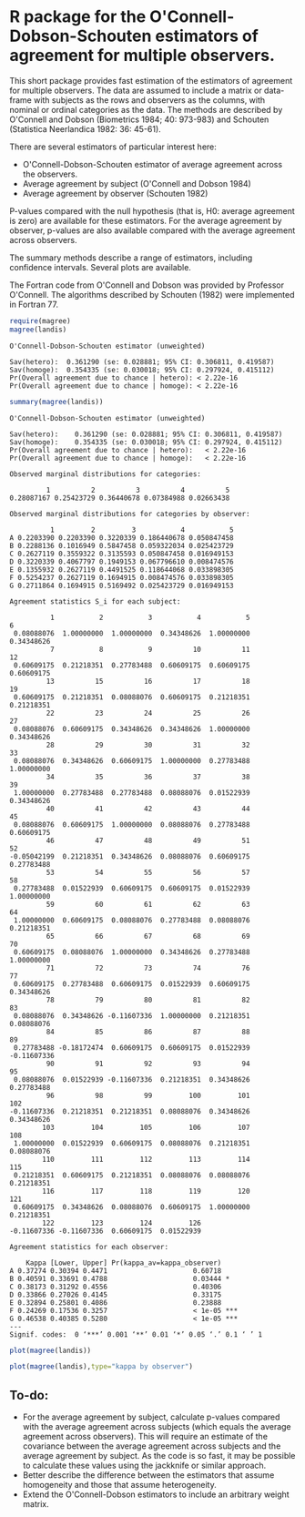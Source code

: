 # Babel settings
#+PROPERTY: session *R* 
#+PROPERTY: cache yes 
#+PROPERTY: results output graphics 
#+PROPERTY: exports both 
#+PROPERTY: tangle yes 

* R package for the O'Connell-Dobson-Schouten estimators of agreement for multiple observers.

This short package provides fast estimation of the estimators of agreement for multiple observers. The data are assumed to include a matrix or data-frame with subjects as the rows and observers as the columns, with nominal or ordinal categories as the data. The methods are described by O'Connell and Dobson (Biometrics 1984; 40: 973-983) and Schouten (Statistica Neerlandica 1982: 36: 45-61). 

There are several estimators of particular interest here:
 + O'Connell-Dobson-Schouten estimator of average agreement across the observers.
 + Average agreement by subject (O'Connell and Dobson 1984)
 + Average agreement by observer (Schouten 1982)

P-values compared with the null hypothesis (that is, H0: average agreement is zero) are available for these estimators. For the average agreement by observer, p-values are also available compared with the average agreement across observers.

The summary methods describe a range of estimators, including confidence intervals. Several plots are available.

The Fortran code from O'Connell and Dobson was provided by Professor O'Connell. The algorithms described by Schouten (1982) were implemented in Fortran 77.

#+begin_src R
  require(magree)
  magree(landis)
#+end_src

#+RESULTS[3f3328a44897fea629d021aa38d85d7da20e960f]:
: O'Connell-Dobson-Schouten estimator (unweighted)
: 
: Sav(hetero):	0.361290 (se: 0.028881; 95% CI: 0.306811, 0.419587)
: Sav(homoge):	0.354335 (se: 0.030018; 95% CI: 0.297924, 0.415112)
: Pr(Overall agreement due to chance | hetero):	< 2.22e-16
: Pr(Overall agreement due to chance | homoge):	< 2.22e-16


#+begin_src R
  summary(magree(landis))
#+end_src

#+RESULTS[fa757baf5e4f9c8efde3a95f84b1890b0ca98e41]:
#+begin_example
O'Connell-Dobson-Schouten estimator (unweighted)

Sav(hetero):	0.361290 (se: 0.028881; 95% CI: 0.306811, 0.419587)
Sav(homoge):	0.354335 (se: 0.030018; 95% CI: 0.297924, 0.415112)
Pr(Overall agreement due to chance | hetero):	< 2.22e-16
Pr(Overall agreement due to chance | homoge):	< 2.22e-16

Observed marginal distributions for categories:

         1          2          3          4          5 
0.28087167 0.25423729 0.36440678 0.07384988 0.02663438 

Observed marginal distributions for categories by observer:

          1         2         3           4           5
A 0.2203390 0.2203390 0.3220339 0.186440678 0.050847458
B 0.2288136 0.1016949 0.5847458 0.059322034 0.025423729
C 0.2627119 0.3559322 0.3135593 0.050847458 0.016949153
D 0.3220339 0.4067797 0.1949153 0.067796610 0.008474576
E 0.1355932 0.2627119 0.4491525 0.118644068 0.033898305
F 0.5254237 0.2627119 0.1694915 0.008474576 0.033898305
G 0.2711864 0.1694915 0.5169492 0.025423729 0.016949153

Agreement statistics S_i for each subject:

          1           2           3           4           5           6 
 0.08088076  1.00000000  1.00000000  0.34348626  1.00000000  0.34348626 
          7           8           9          10          11          12 
 0.60609175  0.21218351  0.27783488  0.60609175  0.60609175  0.60609175 
         13          15          16          17          18          19 
 0.60609175  0.21218351  0.08088076  0.60609175  0.21218351  0.21218351 
         22          23          24          25          26          27 
 0.08088076  0.60609175  0.34348626  0.34348626  1.00000000  0.34348626 
         28          29          30          31          32          33 
 0.08088076  0.34348626  0.60609175  1.00000000  0.27783488  1.00000000 
         34          35          36          37          38          39 
 1.00000000  0.27783488  0.27783488  0.08088076  0.01522939  0.34348626 
         40          41          42          43          44          45 
 0.08088076  0.60609175  1.00000000  0.08088076  0.27783488  0.60609175 
         46          47          48          49          51          52 
-0.05042199  0.21218351  0.34348626  0.08088076  0.60609175  0.27783488 
         53          54          55          56          57          58 
 0.27783488  0.01522939  0.60609175  0.60609175  0.01522939  1.00000000 
         59          60          61          62          63          64 
 1.00000000  0.60609175  0.08088076  0.27783488  0.08088076  0.21218351 
         65          66          67          68          69          70 
 0.60609175  0.08088076  1.00000000  0.34348626  0.27783488  1.00000000 
         71          72          73          74          76          77 
 0.60609175  0.27783488  0.60609175  0.01522939  0.60609175  0.34348626 
         78          79          80          81          82          83 
 0.08088076  0.34348626 -0.11607336  1.00000000  0.21218351  0.08088076 
         84          85          86          87          88          89 
 0.27783488 -0.18172474  0.60609175  0.60609175  0.01522939 -0.11607336 
         90          91          92          93          94          95 
 0.08088076  0.01522939 -0.11607336  0.21218351  0.34348626  0.27783488 
         96          98          99         100         101         102 
-0.11607336  0.21218351  0.21218351  0.08088076  0.34348626  0.34348626 
        103         104         105         106         107         108 
 1.00000000  0.01522939  0.60609175  0.08088076  0.21218351  0.08088076 
        110         111         112         113         114         115 
 0.21218351  0.60609175  0.21218351  0.08088076  0.08088076  0.21218351 
        116         117         118         119         120         121 
 0.60609175  0.34348626  0.08088076  0.60609175  1.00000000  0.21218351 
        122         123         124         126 
-0.11607336 -0.11607336  0.60609175  0.01522939 

Agreement statistics for each observer:

    Kappa [Lower, Upper] Pr(kappa_av=kappa_observer)    
A 0.37274 0.30394 0.4471                     0.60718    
B 0.40591 0.33691 0.4788                     0.03444 *  
C 0.38173 0.31292 0.4556                     0.40306    
D 0.33866 0.27026 0.4145                     0.33175    
E 0.32894 0.25801 0.4086                     0.23888    
F 0.24269 0.17536 0.3257                     < 1e-05 ***
G 0.46538 0.40385 0.5280                     < 1e-05 ***
---
Signif. codes:  0 ‘***’ 0.001 ‘**’ 0.01 ‘*’ 0.05 ‘.’ 0.1 ‘ ’ 1
#+end_example

#+begin_src R :file ./inst/img/p1.png :results output
  plot(magree(landis))
#+end_src

#+RESULTS[ac7ce3b55597642e6c75f253cad009bda11d8338]:
[[file:./inst/img/p1.png]]

#+begin_src R :file ./inst/img/kappa_by_observer.png :results output
  plot(magree(landis),type="kappa by observer")
#+end_src

#+RESULTS[8172ce7d6a34ee663adfe7d6e788b083b17c67f2]:
[[file:./inst/img/kappa_by_observer.png]]



** To-do:
     + For the average agreement by subject, calculate p-values compared with the average agreement across subjects (which equals the average agreement across observers). This will require an estimate of the covariance between the average agreement across subjects and the average agreement by subject. As the code is so fast, it may be possible to calculate these values using the jackknife or similar approach.
     + Better describe the difference between the estimators that assume homogeneity and those that assume heterogeneity.
     + Extend the O'Connell-Dobson estimators to include an arbitrary weight matrix.
